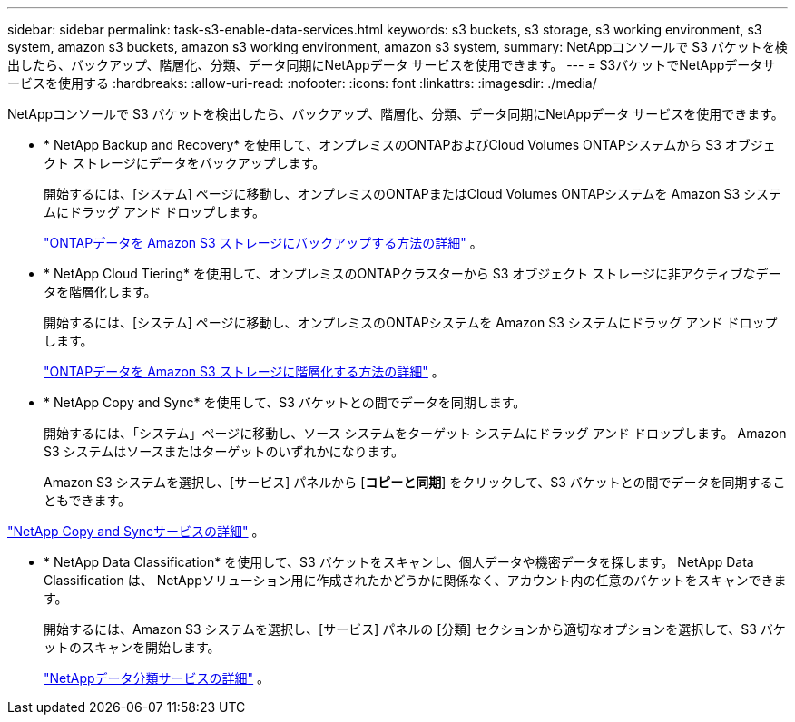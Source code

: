 ---
sidebar: sidebar 
permalink: task-s3-enable-data-services.html 
keywords: s3 buckets, s3 storage, s3 working environment, s3 system, amazon s3 buckets, amazon s3 working environment, amazon s3 system, 
summary: NetAppコンソールで S3 バケットを検出したら、バックアップ、階層化、分類、データ同期にNetAppデータ サービスを使用できます。 
---
= S3バケットでNetAppデータサービスを使用する
:hardbreaks:
:allow-uri-read: 
:nofooter: 
:icons: font
:linkattrs: 
:imagesdir: ./media/


[role="lead"]
NetAppコンソールで S3 バケットを検出したら、バックアップ、階層化、分類、データ同期にNetAppデータ サービスを使用できます。

* * NetApp Backup and Recovery* を使用して、オンプレミスのONTAPおよびCloud Volumes ONTAPシステムから S3 オブジェクト ストレージにデータをバックアップします。
+
開始するには、[システム] ページに移動し、オンプレミスのONTAPまたはCloud Volumes ONTAPシステムを Amazon S3 システムにドラッグ アンド ドロップします。

+
https://docs.netapp.com/us-en/data-services-backup-recovery/concept-ontap-backup-to-cloud.html["ONTAPデータを Amazon S3 ストレージにバックアップする方法の詳細"^] 。

* * NetApp Cloud Tiering* を使用して、オンプレミスのONTAPクラスターから S3 オブジェクト ストレージに非アクティブなデータを階層化します。
+
開始するには、[システム] ページに移動し、オンプレミスのONTAPシステムを Amazon S3 システムにドラッグ アンド ドロップします。

+
https://docs.netapp.com/us-en/data-services-cloud-tiering/task-tiering-onprem-aws.html["ONTAPデータを Amazon S3 ストレージに階層化する方法の詳細"^] 。

* * NetApp Copy and Sync* を使用して、S3 バケットとの間でデータを同期します。
+
開始するには、「システム」ページに移動し、ソース システムをターゲット システムにドラッグ アンド ドロップします。  Amazon S3 システムはソースまたはターゲットのいずれかになります。

+
Amazon S3 システムを選択し、[サービス] パネルから [*コピーと同期*] をクリックして、S3 バケットとの間でデータを同期することもできます。



https://docs.netapp.com/us-en/data-services-copy-sync/concept-cloud-sync.html["NetApp Copy and Syncサービスの詳細"^] 。

* * NetApp Data Classification* を使用して、S3 バケットをスキャンし、個人データや機密データを探します。  NetApp Data Classification は、 NetAppソリューション用に作成されたかどうかに関係なく、アカウント内の任意のバケットをスキャンできます。
+
開始するには、Amazon S3 システムを選択し、[サービス] パネルの [分類] セクションから適切なオプションを選択して、S3 バケットのスキャンを開始します。

+
https://docs.netapp.com/us-en/data-services-classification/task-scanning-s3.html["NetAppデータ分類サービスの詳細"^] 。


